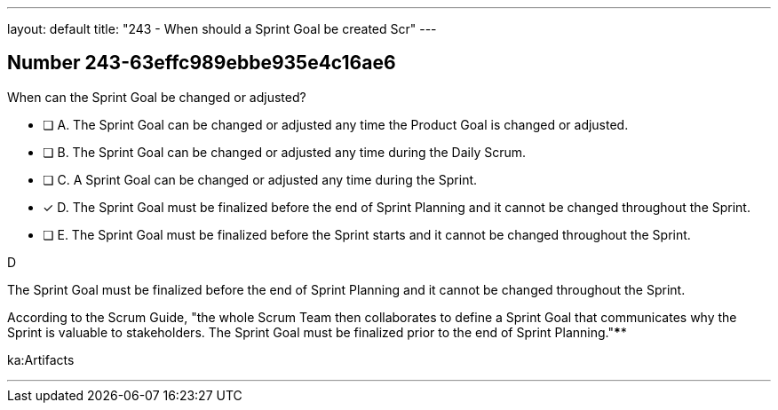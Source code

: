 ---
layout: default 
title: "243 - When should a Sprint Goal be created Scr"
---


[.question]
== Number 243-63effc989ebbe935e4c16ae6

****

[.query]
When can the Sprint Goal be changed or adjusted?

[.list]
* [ ] A. The Sprint Goal can be changed or adjusted any time the Product Goal is changed or adjusted.
* [ ] B. The Sprint Goal can be changed or adjusted any time during the Daily Scrum.
* [ ] C. A Sprint Goal can be changed or adjusted any time during the Sprint.
* [*] D. The Sprint Goal must be finalized before the end of Sprint Planning and it cannot be changed throughout the Sprint.
* [ ] E. The Sprint Goal must be finalized before the Sprint starts and it cannot be changed throughout the Sprint.
****

[.answer]
D

[.explanation]
The Sprint Goal must be finalized before the end of Sprint Planning and it cannot be changed throughout the Sprint.

According to the Scrum Guide, "the whole Scrum Team then collaborates to define a Sprint Goal that communicates why the Sprint is valuable to stakeholders. The Sprint Goal must be finalized prior to the end of Sprint Planning."****

[.ka]
ka:Artifacts

'''

